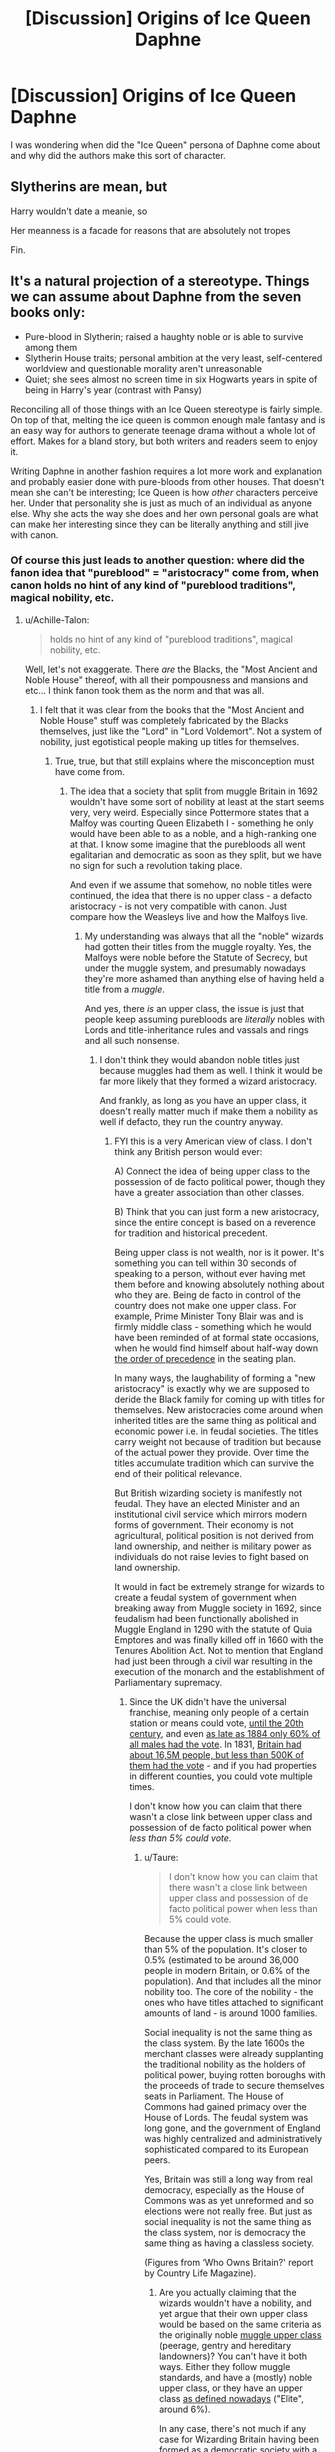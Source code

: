 #+TITLE: [Discussion] Origins of Ice Queen Daphne

* [Discussion] Origins of Ice Queen Daphne
:PROPERTIES:
:Author: thegreennapalm
:Score: 18
:DateUnix: 1514787453.0
:DateShort: 2018-Jan-01
:FlairText: Discussion
:END:
I was wondering when did the "Ice Queen" persona of Daphne come about and why did the authors make this sort of character.


** Slytherins are mean, but

Harry wouldn't date a meanie, so

Her meanness is a facade for reasons that are absolutely not tropes

Fin.
:PROPERTIES:
:Author: maxxie10
:Score: 48
:DateUnix: 1514803979.0
:DateShort: 2018-Jan-01
:END:


** It's a natural projection of a stereotype. Things we can assume about Daphne from the seven books only:

- Pure-blood in Slytherin; raised a haughty noble or is able to survive among them
- Slytherin House traits; personal ambition at the very least, self-centered worldview and questionable morality aren't unreasonable
- Quiet; she sees almost no screen time in six Hogwarts years in spite of being in Harry's year (contrast with Pansy)

Reconciling all of those things with an Ice Queen stereotype is fairly simple. On top of that, melting the ice queen is common enough male fantasy and is an easy way for authors to generate teenage drama without a whole lot of effort. Makes for a bland story, but both writers and readers seem to enjoy it.

Writing Daphne in another fashion requires a lot more work and explanation and probably easier done with pure-bloods from other houses. That doesn't mean she can't be interesting; Ice Queen is how /other/ characters perceive her. Under that personality she is just as much of an individual as anyone else. Why she acts the way she does and her own personal goals are what can make her interesting since they can be literally anything and still jive with canon.
:PROPERTIES:
:Author: DaniScribe
:Score: 30
:DateUnix: 1514797479.0
:DateShort: 2018-Jan-01
:END:

*** Of course this just leads to another question: where did the fanon idea that "pureblood" = "aristocracy" come from, when canon holds no hint of any kind of "pureblood traditions", magical nobility, etc.
:PROPERTIES:
:Author: Taure
:Score: 20
:DateUnix: 1514797853.0
:DateShort: 2018-Jan-01
:END:

**** u/Achille-Talon:
#+begin_quote
  holds no hint of any kind of "pureblood traditions", magical nobility, etc.
#+end_quote

Well, let's not exaggerate. There /are/ the Blacks, the "Most Ancient and Noble House" thereof, with all their pompousness and mansions and etc... I think fanon took them as the norm and that was all.
:PROPERTIES:
:Author: Achille-Talon
:Score: 21
:DateUnix: 1514800922.0
:DateShort: 2018-Jan-01
:END:

***** I felt that it was clear from the books that the "Most Ancient and Noble House" stuff was completely fabricated by the Blacks themselves, just like the "Lord" in "Lord Voldemort". Not a system of nobility, just egotistical people making up titles for themselves.
:PROPERTIES:
:Author: Taure
:Score: 13
:DateUnix: 1514801196.0
:DateShort: 2018-Jan-01
:END:

****** True, true, but that still explains where the misconception must have come from.
:PROPERTIES:
:Author: Achille-Talon
:Score: 6
:DateUnix: 1514803456.0
:DateShort: 2018-Jan-01
:END:

******* The idea that a society that split from muggle Britain in 1692 wouldn't have some sort of nobility at least at the start seems very, very weird. Especially since Pottermore states that a Malfoy was courting Queen Elizabeth I - something he only would have been able to as a noble, and a high-ranking one at that. I know some imagine that the purebloods all went egalitarian and democratic as soon as they split, but we have no sign for such a revolution taking place.

And even if we assume that somehow, no noble titles were continued, the idea that there is no upper class - a defacto aristocracy - is not very compatible with canon. Just compare how the Weasleys live and how the Malfoys live.
:PROPERTIES:
:Author: Starfox5
:Score: 13
:DateUnix: 1514806945.0
:DateShort: 2018-Jan-01
:END:

******** My understanding was always that all the "noble" wizards had gotten their titles from the muggle royalty. Yes, the Malfoys were noble before the Statute of Secrecy, but under the muggle system, and presumably nowadays they're more ashamed than anything else of having held a title from a /muggle/.

And yes, there /is/ an upper class, the issue is just that people keep assuming purebloods are /literally/ nobles with Lords and title-inheritance rules and vassals and rings and all such nonsense.
:PROPERTIES:
:Author: Achille-Talon
:Score: 7
:DateUnix: 1514807443.0
:DateShort: 2018-Jan-01
:END:

********* I don't think they would abandon noble titles just because muggles had them as well. I think it would be far more likely that they formed a wizard aristocracy.

And frankly, as long as you have an upper class, it doesn't really matter much if make them a nobility as well if defacto, they run the country anyway.
:PROPERTIES:
:Author: Starfox5
:Score: 4
:DateUnix: 1514809072.0
:DateShort: 2018-Jan-01
:END:

********** FYI this is a very American view of class. I don't think any British person would ever:

A) Connect the idea of being upper class to the possession of de facto political power, though they have a greater association than other classes.

B) Think that you can just form a new aristocracy, since the entire concept is based on a reverence for tradition and historical precedent.

Being upper class is not wealth, nor is it power. It's something you can tell within 30 seconds of speaking to a person, without ever having met them before and knowing absolutely nothing about who they are. Being de facto in control of the country does not make one upper class. For example, Prime Minister Tony Blair was and is firmly middle class - something which he would have been reminded of at formal state occasions, when he would find himself about half-way down [[https://en.wikipedia.org/wiki/Order_of_precedence_in_England_and_Wales][the order of precedence]] in the seating plan.

In many ways, the laughability of forming a "new aristocracy" is exactly why we are supposed to deride the Black family for coming up with titles for themselves. New aristocracies come around when inherited titles are the same thing as political and economic power i.e. in feudal societies. The titles carry weight not because of tradition but because of the actual power they provide. Over time the titles accumulate tradition which can survive the end of their political relevance.

But British wizarding society is manifestly not feudal. They have an elected Minister and an institutional civil service which mirrors modern forms of government. Their economy is not agricultural, political position is not derived from land ownership, and neither is military power as individuals do not raise levies to fight based on land ownership.

It would in fact be extremely strange for wizards to create a feudal system of government when breaking away from Muggle society in 1692, since feudalism had been functionally abolished in Muggle England in 1290 with the statute of Quia Emptores and was finally killed off in 1660 with the Tenures Abolition Act. Not to mention that England had just been through a civil war resulting in the execution of the monarch and the establishment of Parliamentary supremacy.
:PROPERTIES:
:Author: Taure
:Score: 14
:DateUnix: 1514810346.0
:DateShort: 2018-Jan-01
:END:

*********** Since the UK didn't have the universal franchise, meaning only people of a certain station or means could vote, [[https://en.wikipedia.org/wiki/Representation_of_the_People_Act_1918][until the 20th century]], and even [[https://en.wikipedia.org/wiki/Representation_of_the_People_Act_1884][as late as 1884 only 60% of all males had the vote]]. In 1831, [[https://en.wikipedia.org/wiki/Reform_Act_1832#The_franchise][Britain had about 16,5M people, but less than 500K of them had the vote]] - and if you had properties in different counties, you could vote multiple times.

I don't know how you can claim that there wasn't a close link between upper class and possession of de facto political power when /less than 5% could vote/.
:PROPERTIES:
:Author: Starfox5
:Score: 13
:DateUnix: 1514817748.0
:DateShort: 2018-Jan-01
:END:

************ u/Taure:
#+begin_quote
  I don't know how you can claim that there wasn't a close link between upper class and possession of de facto political power when less than 5% could vote.
#+end_quote

Because the upper class is much smaller than 5% of the population. It's closer to 0.5% (estimated to be around 36,000 people in modern Britain, or 0.6% of the population). And that includes all the minor nobility too. The core of the nobility - the ones who have titles attached to significant amounts of land - is around 1000 families.

Social inequality is not the same thing as the class system. By the late 1600s the merchant classes were already supplanting the traditional nobility as the holders of political power, buying rotten boroughs with the proceeds of trade to secure themselves seats in Parliament. The House of Commons had gained primacy over the House of Lords. The feudal system was long gone, and the government of England was highly centralized and administratively sophisticated compared to its European peers.

Yes, Britain was still a long way from real democracy, especially as the House of Commons was as yet unreformed and so elections were not really free. But just as social inequality is not the same thing as the class system, nor is democracy the same thing as having a classless society.

(Figures from ‘Who Owns Britain?' report by Country Life Magazine).
:PROPERTIES:
:Author: Taure
:Score: 6
:DateUnix: 1514818341.0
:DateShort: 2018-Jan-01
:END:

************* Are you actually claiming that the wizards wouldn't have a nobility, and yet argue that their own upper class would be based on the same criteria as the originally noble [[https://en.wikipedia.org/wiki/Social_class_in_the_United_Kingdom#Upper_class][muggle upper class]] (peerage, gentry and hereditary landowners)? You can't have it both ways. Either they follow muggle standards, and have a (mostly) noble upper class, or they have an upper class [[https://en.wikipedia.org/wiki/Great_British_Class_Survey#Elite][as defined nowadays]] ("Elite", around 6%).

In any case, there's not much if any case for Wizarding Britain having been formed as a democratic society with a universal franchise from the get go.
:PROPERTIES:
:Author: Starfox5
:Score: -2
:DateUnix: 1514819594.0
:DateShort: 2018-Jan-01
:END:

************** I'm saying (and have been doing so quite consistently) that wizarding Britain would not have a nobility. They would no doubt have a social elite, as does any society. But that elite would not be a nobility/aristocracy. That the idea of a "de facto" aristocracy is a contradiction in terms, because aristocracy is a concept which is completely distinct from being a social elite.

Let us remind ourselves of the position which you put forward which began this conversation:

#+begin_quote
  The idea that a society that split from muggle Britain in 1692 wouldn't have some sort of *nobility* at least at the start seems very, very weird. Especially since Pottermore states that a Malfoy was courting Queen Elizabeth I - something he only would have been able to as a noble, and a high-ranking one at that. I know some imagine that the purebloods all went egalitarian and democratic as soon as they split, but we have no sign for such a revolution taking place.

  And even if we assume that somehow, no noble titles were continued, the idea that there is no upper class - *a defacto aristocracy* - is not very compatible with canon. Just compare how the Weasleys live and how the Malfoys live.
#+end_quote

You are now trying to shift the goalposts so that it appears that your position was simply that wizarding society would have a social elite (a trivial proposition which no one would contest). But your actual position, which is the position I have been arguing against, was that this elite would take the form of a nobility or "de facto aristocracy". And for the reasons elaborated above, that is simply historically and culturally ignorant.
:PROPERTIES:
:Author: Taure
:Score: 5
:DateUnix: 1514820445.0
:DateShort: 2018-Jan-01
:END:

*************** I maintain that it's far more likely that the wizards would have kept their aristocracy instead of abandoning them. It's historically and culturally ignorant to assume that there would have been the equivalent of a French Revolution in Britain in 1692, or some egalitarian "we're all equal" drive. Yes, they split from the muggles - but similar splits in history didn't result in the nobility shedding their titles.
:PROPERTIES:
:Author: Starfox5
:Score: -1
:DateUnix: 1514827786.0
:DateShort: 2018-Jan-01
:END:

**************** That assumes that wizards HAD titles before the split. The only member of wizard nobility we know of is the Bloody Baron -- Nearly Headless Nick was a "Sir," but other than that? Doesn't seem to be a lot of wizard nobility going on.
:PROPERTIES:
:Author: Dina-M
:Score: 3
:DateUnix: 1514833540.0
:DateShort: 2018-Jan-01
:END:


**************** Let's assume they did keep their titles, but after the statute of secrecy they weren't given any new ones. As the person you replied to said, the aristocracy makes up 0.5% of Britain's population. That figure is when new positions in the aristocracy, like knighthoods, are still being given out. So we have no reason to think that wizards would have a higher proportion of aristocrats in their population, and it could very well be lower if any families died out. Estimating the population of wizarding Britain at 3000, if 0.5% of them are aristocrats...that means only 15 aristocrats total. Not even 15 families, just 15 people. So the Malfoy and Black families, and maybe one more. That's it. (Of course, a sample size that small is meaningless, but it was interesting to think about all the same) There is no point to an aristocracy if there are no other members of it.

Also, had there been an actual aristocracy with titles that Malfoy was a member of, I think he would have pulled it out to lord it over (heh heh) everyone else at the drop of a hat. We would have heard about it on the Hogwarts Express itself, probably .
:PROPERTIES:
:Score: 1
:DateUnix: 1514835970.0
:DateShort: 2018-Jan-01
:END:

***************** I would think that wizards, being as powerful as they are, would be overrepresented among the nobility. People who can turn you into a turnip tend to get enobled, lest they might get offended and get ideas.
:PROPERTIES:
:Author: Starfox5
:Score: 1
:DateUnix: 1514836215.0
:DateShort: 2018-Jan-01
:END:


****** I don't think that was the intention, it was supposed to be an example of one of the old families. I hate to use it as a primary source, but as backup there's Pottermore's "sacred 28" to reinforce this idea that the pureblood aristocracy was what was intended.
:PROPERTIES:
:Author: oops_i_made_a_typi
:Score: 3
:DateUnix: 1514801807.0
:DateShort: 2018-Jan-01
:END:

******* That's the complete opposite of what the Sacred 28 is. The Sacred 28 is explicitly stated to be a controversial work that simply reflected the author's own prejudices. It was not recognising a pre-existing nobility - it was artificially trying to create one.
:PROPERTIES:
:Author: Taure
:Score: 7
:DateUnix: 1514803938.0
:DateShort: 2018-Jan-01
:END:

******** I mean, the author's own prejudices that informed how she wrote the books? It's only your interpretation that the Blacks had made up their title, what's to say it's not just reflective of an antiquated and exclusionary society?
:PROPERTIES:
:Author: oops_i_made_a_typi
:Score: 1
:DateUnix: 1514831046.0
:DateShort: 2018-Jan-01
:END:

********* u/Taure:
#+begin_quote
  It's only your interpretation that the Blacks had made up their title
#+end_quote

There's actually not even really any evidence that JKR intended "Noble and Most Ancient" to be considered a title (as opposed to a description). Seems to be a "Marauders" situation where fandom has interpreted a description as a title.
:PROPERTIES:
:Author: Taure
:Score: 5
:DateUnix: 1514832434.0
:DateShort: 2018-Jan-01
:END:


****** And the Most Ancient and Noble House of Black has a crappy apartment in London, right next to muggles and without gardens or a quidditch field
:PROPERTIES:
:Author: juanml82
:Score: 1
:DateUnix: 1514855172.0
:DateShort: 2018-Jan-02
:END:

******* Well, a townhouse of that size and style still goes for £4 million+, depending on which area of London it's in. But yes that's more upper-middle class than super-rich.
:PROPERTIES:
:Author: Taure
:Score: 3
:DateUnix: 1514879782.0
:DateShort: 2018-Jan-02
:END:


**** It's not really a fanon idea. The fandom is responsible for taking the small amount that's in canon and blowing it absurdly out of proportion, but it's still there. Backstabby politics are what people want to write/read so they get a lot of attention.
:PROPERTIES:
:Author: DaniScribe
:Score: 5
:DateUnix: 1514798614.0
:DateShort: 2018-Jan-01
:END:


**** That is my exact irritated point Taure! :( WHY does pureblood in fanon always mean aristocratic Malfoy types, when we have the Weasleys as an example of purebloods who are just a normal family in a normal house? That is stereotyping PUREBLOODS because of their blood, which is ironic! :(
:PROPERTIES:
:Score: 2
:DateUnix: 1514832782.0
:DateShort: 2018-Jan-01
:END:

***** I usually assume there's a small group of rich, influential pureblood families who run the country, with the rest of the purebloods not being part of their circle. Whether or not they have actual titles doesn't matter to me, the effect is similar enough to actual titled nobility for story purposes.
:PROPERTIES:
:Author: Starfox5
:Score: 3
:DateUnix: 1514836464.0
:DateShort: 2018-Jan-01
:END:

****** That would make sense Starfox! :) It would yes allow for both. :) Aristocrats and average home Weasley types! :) I like your headcanon!
:PROPERTIES:
:Score: 4
:DateUnix: 1514836811.0
:DateShort: 2018-Jan-01
:END:


** She inherited it from fem!Blaise, who was the default Slytherin girl to pair with Harry before 2005 (and for some time afterwards).

Example of retro fem!Blaise ice queen: linkffn(1884275)

Link since bot isn't working: [[https://www.fanfiction.net/s/1884275/1/Inquiring-Minds]]
:PROPERTIES:
:Author: Taure
:Score: 19
:DateUnix: 1514797385.0
:DateShort: 2018-Jan-01
:END:


** There was 'Greengrass Queenie' name on the list of students from Harry's year in Rowling's notes she had shown back in 2001. Only one Greengrass except Astoria was mentioned in all of the books. Daphne Greengrass name was called in fifth book during OWLs, so perhaps some people thought that Daphne is Queenie. Her nickname /may/ derivate from that.
:PROPERTIES:
:Author: Sciny
:Score: 6
:DateUnix: 1514802202.0
:DateShort: 2018-Jan-01
:END:


** What is a "tsundere"?

"I totally don't like you, Potter! Baka!"
:PROPERTIES:
:Author: Deathcrow
:Score: 6
:DateUnix: 1514833601.0
:DateShort: 2018-Jan-01
:END:


** I really don't think she became a character with a fan following until:

1) After all the movies came out, there was a lot of inconsistency with characters in the movies over the years, but the later movies started showing a blonde Slytherin girl. She was unnamed officially but most people assumed she was Daphne (Pansy was already identified, the other other Slytherin girl Harry's year was Tracy Davis)

2) But Daphne became the most popular after DH and the Epilogue came out. Draco married Astoria elevating the Greengrass family and thus Daphne. She became a blank slate, a wealthy, blonde Pureblood. Because she had no canon personality, people were free to make their own.

It's definitely a more recent phenomenon. I've followed HP fanfic and the fandom since around 2000 or so and Daphne wasn't even mentioned until recently, and her popularity exploded.
:PROPERTIES:
:Author: Zeefour
:Score: 6
:DateUnix: 1514843159.0
:DateShort: 2018-Jan-02
:END:


** Cause you want someone with an aristocratic edge and she's the best Slytherin at this point. Her sister married Draco so there's that sense of her family is old and pure blood. Add in that most people feel ice queens would be in Slytherin. Can't really see a Puff as one, maybe a Claw.

So you're stuck with Slytherin for your dangerous romance. Could do Pansy but the hoops you have to jump through are tough. Millicent isn't overly pretty so people ignore her. So you have Daphne or Tracey and Daphne Greebgrass is such a cooler name than Tracey Davis. Plus it's canon her sister gets with Malfoy. You can get a lot of good stories from that. Helps she's never mentioned outside of sorting so you can do anything with her.
:PROPERTIES:
:Author: ajsstormchaser
:Score: 4
:DateUnix: 1514829103.0
:DateShort: 2018-Jan-01
:END:


** I do not know!!!! I have reread the harry potter ebooks and I typed in daphne greengrass in the search document bar and she is only mentioned one time during order of the pheonix when they are taking their OWLS. But besides that there is literally nothing else about her. Also it is weird how everyone makes her a high arisocrat because she is a pureblood, because RON is a pureblood and he is a normal boy in a poor home!!! I think that is stereotyping purebloods by their blood which is ironic? Why would Daphne or any other purebloods not be normal kids in a normal loving home like the Weasleys, who are also purebloods? Yes stories that just base purebloods off of the Malfoys and make everyone the same as that annoy me. :( I make them varied and normal, like the Weasleys.
:PROPERTIES:
:Score: 3
:DateUnix: 1514787851.0
:DateShort: 2018-Jan-01
:END:

*** I think the high aristocrat is because she's a) in Slytherin and b) Draco marries her sister, so their families likely traverse the same circles.
:PROPERTIES:
:Author: Jahoan
:Score: 6
:DateUnix: 1514795454.0
:DateShort: 2018-Jan-01
:END:

**** Okay. :( But yes I still do not like that fan version of her.
:PROPERTIES:
:Score: 0
:DateUnix: 1514800486.0
:DateShort: 2018-Jan-01
:END:


** The earliest popular example of this trope that I know of is Jeconais's [[https://jeconais.fanficauthors.net/Perfect_Situations/Perfect_Situations/][Perfect Situations]].
:PROPERTIES:
:Author: __Pers
:Score: 1
:DateUnix: 1514835128.0
:DateShort: 2018-Jan-01
:END:
